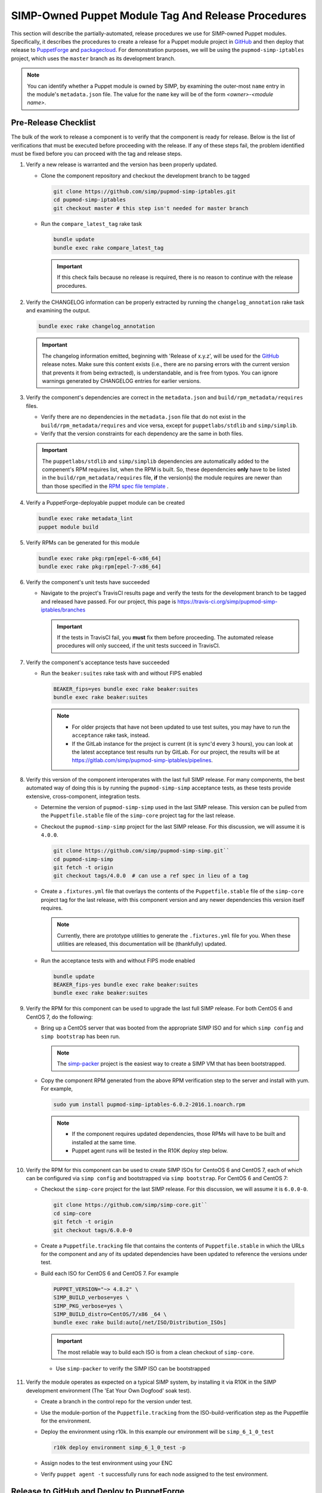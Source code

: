 SIMP-Owned Puppet Module Tag And Release Procedures
===================================================

This section will describe the partially-automated, release procedures
we use for SIMP-owned Puppet modules.  Specifically, it describes the
procedures to create a release for a Puppet module project in `GitHub`_
and then deploy that release to `PuppetForge`_ and `packagecloud`_. For
demonstration purposes, we will be using the ``pupmod-simp-iptables``
project, which uses the ``master`` branch as its development branch.

.. NOTE::

  You can identify whether a Puppet module is owned by SIMP, by
  examining the outer-most ``name`` entry in the module's
  ``metadata.json`` file.  The value for the ``name`` key will be
  of the form *<owner>*-*<module name>*.

Pre-Release Checklist
---------------------

The bulk of the work to release a component is to verify that the
component is ready for release.  Below is the list of verifications
that must be executed before proceeding with the release.  If any
of these steps fail, the problem identified must be fixed before
you can proceed with the tag and release steps.

#. Verify a new release is warranted and the version has been properly
   updated.

   * Clone the component repository and checkout the development
     branch to be tagged

     .. code-block:: bash

        git clone https://github.com/simp/pupmod-simp-iptables.git
        cd pupmod-simp-iptables
        git checkout master # this step isn't needed for master branch

   * Run the ``compare_latest_tag`` rake task

     .. code-block:: bash

        bundle update
        bundle exec rake compare_latest_tag

     .. IMPORTANT::

        If this check fails because no release is required, there
        is no reason to continue with the release procedures.

#. Verify the CHANGELOG information can be properly extracted by running
   the ``changelog_annotation`` rake task and examining the output.

   .. code-block:: bash

      bundle exec rake changelog_annotation

   .. IMPORTANT::

       The changelog information emitted, beginning with
       'Release of x.y.z', will be used for the `GitHub`_ release notes.
       Make sure this content exists (i.e., there are no parsing
       errors with the current version that prevents it from being
       extracted), is understandable, and is free from typos.  You
       can ignore warnings generated by CHANGELOG entries for earlier
       versions.

#. Verify the component's dependencies are correct in the
   ``metadata.json`` and ``build/rpm_metadata/requires`` files.

   * Verify there are no dependencies in the ``metadata.json`` file
     that do not exist in the ``build/rpm_metadata/requires`` and
     vice versa, except for ``puppetlabs/stdlib`` and ``simp/simplib``.

   * Verify that the version constraints for each dependency are
     the same in both files.

   .. IMPORTANT::

     The ``puppetlabs/stdlib`` and ``simp/simplib`` dependencies are
     automatically added to the compenent's RPM requires list, when the
     RPM is built.  So, these dependencies **only** have to be listed
     in the ``build/rpm_metadata/requires`` file, **if** the version(s)
     the module requires are newer than than those specified in the
     `RPM spec file template`_ .

#. Verify a PuppetForge-deployable puppet module can be created

   .. code-block:: bash

      bundle exec rake metadata_lint
      puppet module build

#. Verify RPMs can be generated for this module

   .. code-block:: bash

      bundle exec rake pkg:rpm[epel-6-x86_64]
      bundle exec rake pkg:rpm[epel-7-x86_64]

#. Verify the component's unit tests have succeeded

   * Navigate to the project's TravisCI results page and verify the
     tests for the development branch to be tagged and released have
     passed.  For our project, this page is
     https://travis-ci.org/simp/pupmod-simp-iptables/branches

     .. IMPORTANT::

        If the tests in TravisCI fail, you **must** fix them before
        proceeding.  The automated release procedures will only
        succeed, if the unit tests succeed in TravisCI.

#. Verify the component's acceptance tests have succeeded

   * Run the ``beaker:suites`` rake task with and without FIPS enabled

     .. code-block:: bash

       BEAKER_fips=yes bundle exec rake beaker:suites
       bundle exec rake beaker:suites

     .. NOTE::

        * For older projects that have not been updated to use test
          suites, you may have to run the ``acceptance`` rake task,
          instead.

        * If the GitLab instance for the project is current (it is
          sync'd every 3 hours), you can look at the latest acceptance
          test results run by GitLab.  For our project, the results will
          be at https://gitlab.com/simp/pupmod-simp-iptables/pipelines.

#. Verify this version of the component interoperates with the last full
   SIMP release. For many components, the best automated way of doing
   this is by running the ``pupmod-simp-simp`` acceptance tests, as
   these tests provide extensive, cross-component, integration tests.

   * Determine the version of ``pupmod-simp-simp`` used in the last SIMP
     release.  This version can be pulled from the ``Puppetfile.stable``
     file of the ``simp-core`` project tag for the last release.

   * Checkout the ``pupmod-simp-simp`` project for the last SIMP release.
     For this discussion, we will assume it is ``4.0.0``.

     .. code-block:: bash

        git clone https://github.com/simp/pupmod-simp-simp.git``
        cd pupmod-simp-simp
        git fetch -t origin
        git checkout tags/4.0.0  # can use a ref spec in lieu of a tag

   * Create a ``.fixtures.yml`` file that overlays the contents of the
     ``Puppetfile.stable`` file  of the ``simp-core`` project tag for
     the last release, with this component version and any newer
     dependencies this version itself requires.

     .. NOTE::

        Currently, there are prototype utilities to generate the
        ``.fixtures.yml`` file for you.  When these utilities are
        released,  this documentation will be (thankfully) updated.

   * Run the acceptance tests with and without FIPS mode enabled

     .. code-block:: bash

        bundle update
        BEAKER_fips-yes bundle exec rake beaker:suites
        bundle exec rake beaker:suites

#. Verify the RPM for this component can be used to upgrade the last
   full SIMP release.  For both CentOS 6 and CentOS 7, do the
   following:

   * Bring up a CentOS server that was booted from the appropriate SIMP
     ISO and for which ``simp config`` and ``simp bootstrap`` has been
     run.

     .. NOTE::

        The `simp-packer`_ project is the easiest way to create a SIMP
        VM that has been bootstrapped.

   * Copy the component RPM generated from the above RPM verification
     step to the server and install with yum.  For example,

     .. code-block:: bash

       sudo yum install pupmod-simp-iptables-6.0.2-2016.1.noarch.rpm

     .. NOTE::

        * If the component requires updated dependencies, those RPMs will
          have to be built and installed at the same time.

        * Puppet agent runs will be tested in the R10K deploy step below.

#. Verify the RPM for this component can be used to create SIMP ISOs
   for CentoOS 6 and CentOS 7, each of which can be configured via
   ``simp config`` and bootstrapped via ``simp bootstrap``.  For
   CentOS 6 and CentOS 7:

   * Checkout the ``simp-core`` project for the last SIMP release.
     For this discussion, we will assume it is ``6.0.0-0``.

     .. code-block:: bash

        git clone https://github.com/simp/simp-core.git``
        cd simp-core
        git fetch -t origin
        git checkout tags/6.0.0-0

   * Create a ``Puppetfile.tracking`` file that contains the contents
     of ``Puppetfile.stable`` in which the URLs for the component and
     any of its updated dependencies have been updated to reference
     the versions under test.

   * Build each ISO for CentOS 6 and CentOS 7.  For example

    .. code-block:: bash

       PUPPET_VERSION="~> 4.8.2" \
       SIMP_BUILD_verbose=yes \
       SIMP_PKG_verbose=yes \
       SIMP_BUILD_distro=CentOS/7/x86 _64 \
       bundle exec rake build:auto[/net/ISO/Distribution_ISOs]

    .. IMPORTANT::
       The most reliable way to build each ISO is from a clean checkout
       of ``simp-core``.

    * Use ``simp-packer`` to verify the SIMP ISO can be bootstrapped

#. Verify the module operates as expected on a typical SIMP system,
   by installing it via R10K in the SIMP development environment
   (The 'Eat Your Own Dogfood' soak test).

   * Create a branch in the control repo for the version under test.
   * Use the module-portion of the ``Puppetfile.tracking`` from the
     ISO-build-verification step as the Puppetfile for the environment.
   * Deploy the environment using r10k.  In this example our environment
     will be ``simp_6_1_0_test``

     .. code-block:: bash

        r10k deploy environment simp_6_1_0_test -p

   * Assign nodes to the test environment using your ENC
   * Verify ``puppet agent -t`` successfully runs for each node
     assigned to the test environment.

Release to GitHub and Deploy to PuppetForge
-------------------------------------------

Finally, here comes the easy part.  Each SIMP component is configured
to automatically create a `GitHub`_ release and push the release to
`PuppetForge`_, when an annotated tag is created for the `GitHub`_
project **and** the TravisCI tests for the annotated tag push succeed.
To create the annotated tag:

#. Clone the component repository and checkout the development
   branch to be tagged

   .. code-block:: bash

      git clone git@github.com:simp/pupmod-simp-iptables.git
      cd pupmod-simp-iptables
      git checkout master # this step isn't needed for master branch

#. Generate the changelog content

   .. code-block:: bash

      bundle update
      bundle exec rake changelog_annotation > foo

#. Create the annotated tag.  In this example the content of 'foo' is::

      Release of 6.0.2

      * Wed May 24 2017 Brandon Riden <brandon.riden@onyxpoint.com> - 6.0.2-0
        - Added a workaround for Puppet 4.10 type issues
          - There was a bug in Puppet where all lookup() Hash keys were being converted
            into Strings even if they were another data type
          - This is fixed in Puppet > 4.10.2 but this patch will remain for backwards
            compatibility
        - Update puppet dependency in metadata.json
        - Remove OBE pe dependency in metadata.json


   .. code-block:: bash

      git tag -a 6.0.2 -F foo
      git push origin 6.0.2

   .. NOTE::

       For markdown-style changelogs, you will need to specify
       ``--cleanup=whitespace`` so comment headers are not stripped.

#. Verify TravisCi completes successfully

   .. IMPORTANT::
      If any of the required TravisCI builds for the project fail, for
      example due to intermittent connectivity problems with `GitHub`_,
      you can complete the release process by manually restarting the
      failed build on the Travis page for that build.

#. Verify release exists on `GitHub`_.  This release will have been
   created by ``simp-auto``.

Build Signed RPM and Deploy to packagecloud
-------------------------------------------

FILL-ME-IN.

For each component:

* Obtain the official key
* Build each signed RPM from its release tag using the official key
* Publish each signed RPM to `packagecloud`_

.. _GitHub: https://github.com
.. _PuppetForge: https://forge.puppet.com
.. _packagecloud: https://packagecloud.io/simp-project
.. _simp-project: http://simp-project.com/ISO/SIMP
.. _simp-packer: https://github.com/simp/simp-packer
.. _`RPM spec file template`: https://raw.githubusercontent.com/simp/rubygem-simp-rake-helpers/master/lib/simp/rake/helpers/assets/rpm_spec/simpdefault.spec
